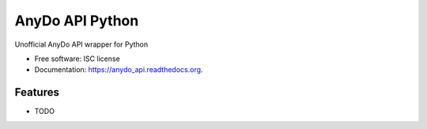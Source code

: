===============================
AnyDo API Python
===============================

.. image:: https://img.shields.io/travis/aliaksandrb/anydo_api.svg
        :target: https://travis-ci.org/aliaksandrb/anydo_api

.. image:: https://img.shields.io/pypi/v/anydo_api.svg
        :target: https://pypi.python.org/pypi/anydo_api


Unofficial AnyDo API wrapper for Python

* Free software: ISC license
* Documentation: https://anydo_api.readthedocs.org.

Features
--------

* TODO
